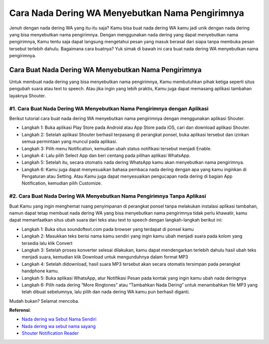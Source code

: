 ###########################################
Cara Nada Dering WA Menyebutkan Nama Pengirimnya
###########################################

Jenuh dengan nada dering WA yang itu-itu saja? Kamu bisa buat nada dering WA kamu jadi unik dengan nada dering yang bisa menyebutkan nama pengirimnya. Dengan menggunakan nada dering yang dapat menyebutkan nama pengirimnya, Kamu tentu saja dapat langsung mengetahui pesan yang masuk berasal dari siapa tanpa membuka pesan tersebut terlebih dahulu. Bagaimana cara buatnya? Yuk simak di bawah ini cara buat nada dering WA menyebutkan nama pengirimnya.

Cara Buat Nada Dering WA Menyebutkan Nama Pengirimnya
========================

Untuk membuat nada dering yang bisa menyebutkan nama pengirimnya, Kamu membutuhkan pihak ketiga seperti situs pengubah suara atau text to speech. Atau jika ingin yang lebih praktis, Kamu juga dapat memasang aplikasi tambahan layaknya Shouter.

#1. Cara Buat Nada Dering WA Menyebutkan Nama Pengirimnya dengan Aplikasi
------------------

Berikut tutorial cara buat nada dering WA menyebutkan nama pengirimnya dengan menggunakan aplikasi Shouter.

- Langkah 1: Buka aplikasi Play Store pada Android atau App Store pada iOS, cari dan download aplikasi Shouter.
- Langkah 2: Setelah aplikasi Shouter berhasil terpasang di perangkat ponsel, buka aplikasi tersebut dan izinkan semua permintaan yang muncul pada aplikasi.
- Langkah 3: Pilih menu Notification, kemudian ubah status notifikasi tersebut menjadi Enable.
- Langkah 4: Lalu pilih Select App dan beri centang pada pilihan aplikasi WhatsApp.
- Langkah 5: Setelah itu, secara otomatis nada dering WhatsApp kamu akan menyebutkan nama pengirimnya.
- Langkah 6: Kamu juga dapat menyesuaikan bahasa pembaca nada dering dengan apa yang kamu inginkan di Pengaturan atau Setting. Atau Kamu juga dapat menyesuaikan pengucapan nada dering di bagian App Notification, kemudian pilih Customize.

#2. Cara Buat Nada Dering WA Menyebutkan Nama Pengirimnya Tanpa Aplikasi
-------------------

Buat Kamu yang ingin menghemat ruang penyimpanan di perangkat ponsel tanpa melakukan instalasi aplikasi tambahan, namun dapat tetap membuat nada dering WA yang bisa menyebutkan nama pengirimnya tidak perlu khawatir, kamu dapat memanfaatkan situs ubah suara dari teks atau text to speech dengan langkah-langkah berikut ini:

- Langkah 1: Buka situs soundoftext.com pada browser yang terdapat di ponsel kamu
- Langkah 2: Masukkan teks berisi nama kamu sendiri yang ingin kamu ubah menjadi suara pada kolom yang tersedia lalu klik Convert
- Langkah 3: Setelah proses konverter selesai dilakukan, kamu dapat mendengarkan terlebih dahulu hasil ubah teks menjadi suara, kemudian klik Download untuk mengunduhnya dalam format MP3
- Langkah 4: Setelah didownload, hasil suara MP3 tersebut akan secara otomatis tersimpan pada perangkat handphone kamu.
- Langkah 5: Buka aplikasi WhatsApp, atur Notifikasi Pesan pada kontak yang ingin kamu ubah nada deringnya
- Langkah 6: Pilih nada dering “More Ringtones” atau “Tambahkan Nada Dering” untuk menambahkan file MP3 yang telah dibuat sebelumnya, lalu pilih dan nada dering WA kamu pun berhasil diganti.

Mudah bukan? Selamat mencoba.

**Referensi**:

- `Nada dering wa Sebut Nama Sendiri <https://www.teknotuf.com/nada-dering-sound-of-text-sebut-nama/>`_
- `Nada dering wa sebut nama sayang <https://karinov.co.id/pesan-wa-masuk-sebut-nama-sayang/>`_
- `Shouter Notification Reader <https://www.pelita.or.id/shouter-cara-buat-nada-dering-wa/>`_
